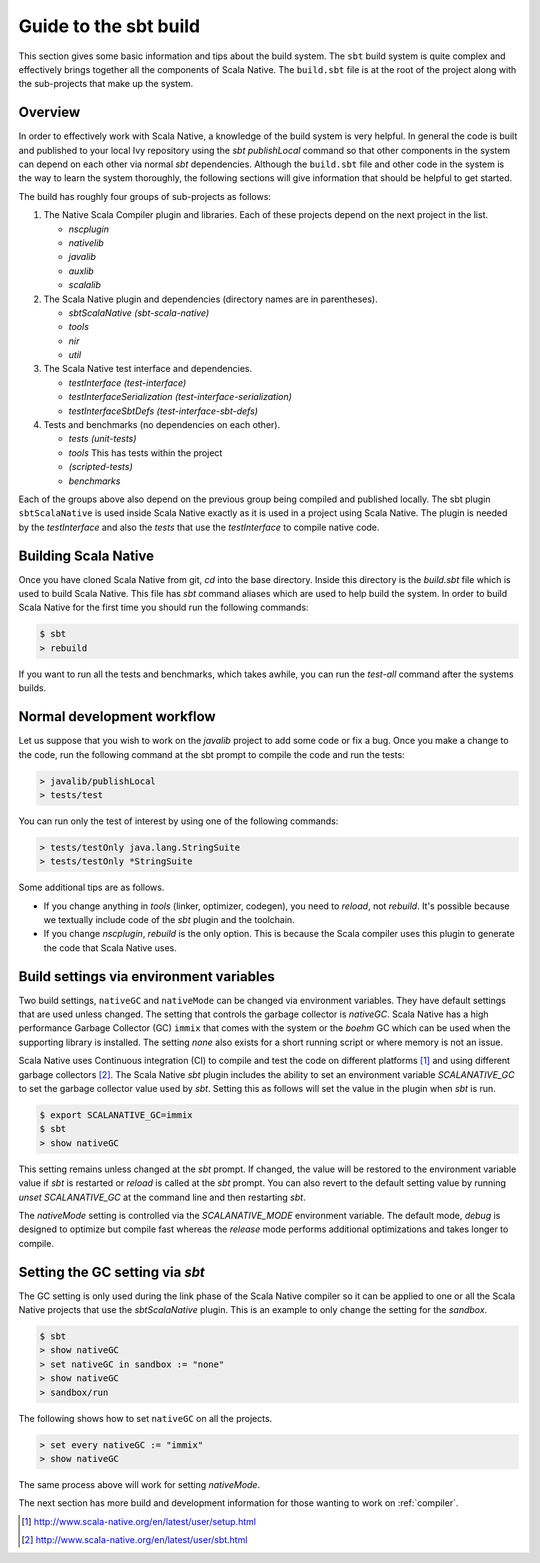 .. _build:

Guide to the sbt build
======================================

This section gives some basic information and tips about the build system. The
``sbt`` build system is quite complex and effectively brings together all the
components of Scala Native. The ``build.sbt`` file is at the root of the project
along with the sub-projects that make up the system.

Overview
--------------------------------
In order to effectively work with Scala Native, a knowledge of the build system
is very helpful. In general the code is built and published to your local Ivy
repository using the `sbt` `publishLocal` command so that other components in the
system can depend on each other via normal `sbt` dependencies. Although the
``build.sbt`` file and other code in the system is the way to learn the system
thoroughly, the following sections will give information that should be helpful
to get started.

The build has roughly four groups of sub-projects as follows:

1.  The Native Scala Compiler plugin and libraries. Each of these projects depend
    on the next project in the list.

    - `nscplugin`

    - `nativelib`

    - `javalib`

    - `auxlib`

    - `scalalib`

2.  The Scala Native plugin and dependencies (directory names are in parentheses).

    - `sbtScalaNative (sbt-scala-native)`

    - `tools`

    - `nir`

    - `util`

3.  The Scala Native test interface and dependencies.

    - `testInterface (test-interface)`

    - `testInterfaceSerialization (test-interface-serialization)`

    - `testInterfaceSbtDefs (test-interface-sbt-defs)`

4.  Tests and benchmarks (no dependencies on each other).

    - `tests (unit-tests)`

    - `tools` This has tests within the project

    - `(scripted-tests)`

    - `benchmarks`

Each of the groups above also depend on the previous group being compiled and
published locally. The sbt plugin ``sbtScalaNative`` is used inside Scala Native
exactly as it is used in a project using Scala Native. The plugin is needed
by the `testInterface` and also the `tests` that use the `testInterface`
to compile native code.

Building Scala Native
---------------------
Once you have cloned Scala Native from git, `cd` into the base directory. Inside
this directory is the `build.sbt` file which is used to build Scala Native. This
file has `sbt` command aliases which are used to help build the system. In order
to build Scala Native for the first time you should run the following commands:

.. code-block:: text

    $ sbt
    > rebuild

If you want to run all the tests and benchmarks, which takes awhile, you can run
the `test-all` command after the systems builds.

Normal development workflow
---------------------------
Let us suppose that you wish to work on the `javalib` project to add some code
or fix a bug. Once you make a change to the code, run the following command
at the sbt prompt to compile the code and run the tests:

.. code-block:: text

    > javalib/publishLocal
    > tests/test

You can run only the test of interest by using one of the following commands:

.. code-block:: text

    > tests/testOnly java.lang.StringSuite
    > tests/testOnly *StringSuite

Some additional tips are as follows.

- If you change anything in `tools` (linker, optimizer, codegen), you need to
  `reload`, not `rebuild`. It's possible because we textually include code of
  the `sbt` plugin and the toolchain.

- If you change `nscplugin`, `rebuild` is the only option. This is because
  the Scala compiler uses this plugin to generate the code that Scala Native uses.

Build settings via environment variables
--------------------------------------------------
Two build settings, ``nativeGC`` and ``nativeMode`` can be changed via
environment variables. They have default settings that are used unless
changed. The setting that controls the garbage collector is `nativeGC`.
Scala Native has a high performance Garbage Collector (GC) ``immix``
that comes with the system or the `boehm` GC which can be used when
the supporting library is installed. The setting `none` also exists for a
short running script or where memory is not an issue.

Scala Native uses Continuous integration (CI) to compile and test the code on
different platforms [1]_ and using different garbage collectors [2]_.
The Scala Native `sbt` plugin includes the ability to set an environment
variable `SCALANATIVE_GC` to set the garbage collector value used by `sbt`.
Setting this as follows will set the value in the plugin when `sbt` is run.

.. code-block:: text

    $ export SCALANATIVE_GC=immix
    $ sbt
    > show nativeGC

This setting remains unless changed at the `sbt` prompt. If changed, the value
will be restored to the environment variable value if `sbt` is restarted or
`reload` is called at the `sbt` prompt. You can also revert to the default
setting value by running `unset SCALANATIVE_GC` at the command line
and then restarting `sbt`.

The `nativeMode` setting is controlled via the `SCALANATIVE_MODE` environment
variable. The default mode, `debug` is designed to optimize but compile fast
whereas the `release` mode performs additional optimizations and takes longer
to compile.

Setting the GC setting via `sbt`
--------------------------------
The GC setting is only used during the link phase of the Scala Native
compiler so it can be applied to one or all the Scala Native projects
that use the `sbtScalaNative` plugin. This is an example to only change the
setting for the `sandbox`.

.. code-block:: text

    $ sbt
    > show nativeGC
    > set nativeGC in sandbox := "none"
    > show nativeGC
    > sandbox/run

The following shows how to set ``nativeGC`` on all the projects.

.. code-block:: text

    > set every nativeGC := "immix"
    > show nativeGC

The same process above will work for setting `nativeMode`.


The next section has more build and development information for those wanting
to work on :ref:`compiler`.

.. [1] http://www.scala-native.org/en/latest/user/setup.html
.. [2] http://www.scala-native.org/en/latest/user/sbt.html

